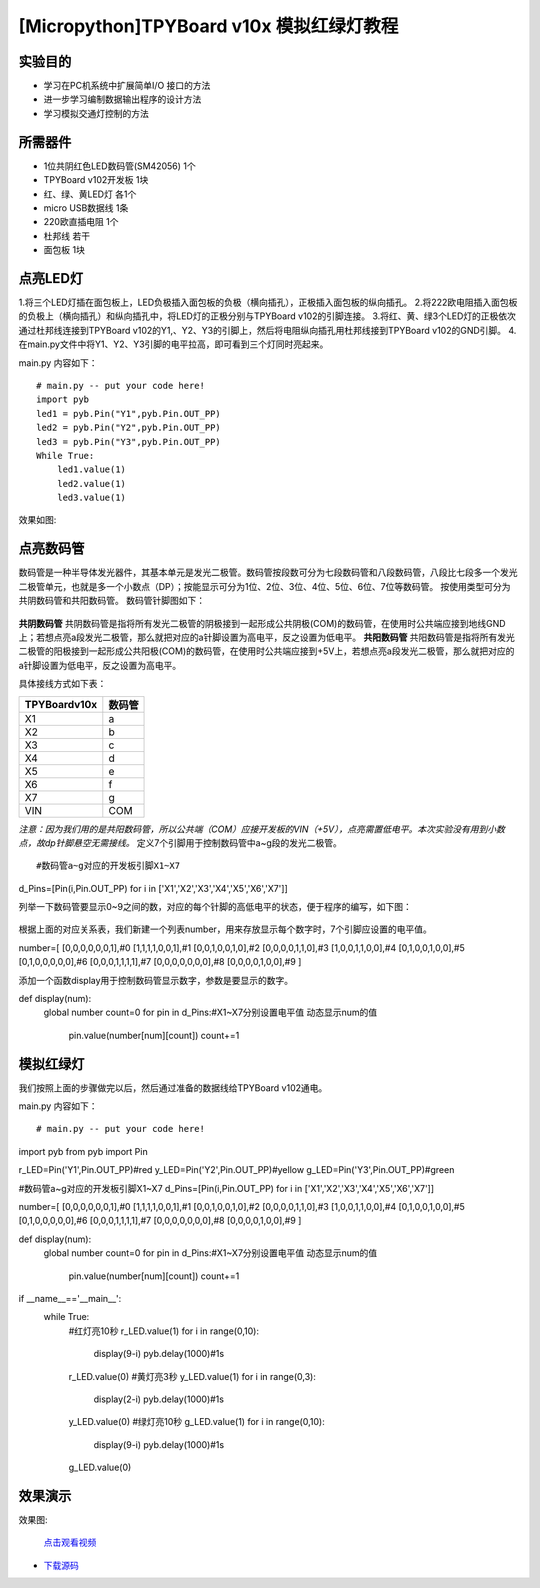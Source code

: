 [Micropython]TPYBoard v10x 模拟红绿灯教程
===========================


实验目的
----------------------

- 学习在PC机系统中扩展简单I/O 接口的方法
- 进一步学习编制数据输出程序的设计方法
- 学习模拟交通灯控制的方法

所需器件
---------------------

- 1位共阴红色LED数码管(SM42056) 1个
- TPYBoard v102开发板 1块
- 红、绿、黄LED灯 各1个
- micro USB数据线 1条
- 220欧直插电阻 1个
- 杜邦线 若干
- 面包板 1块


点亮LED灯
---------------------------

1.将三个LED灯插在面包板上，LED负极插入面包板的负极（横向插孔），正极插入面包板的纵向插孔。
2.将222欧电阻插入面包板的负极上（横向插孔）和纵向插孔中，将LED灯的正极分别与TPYBoard v102的引脚连接。
3.将红、黄、绿3个LED灯的正极依次通过杜邦线连接到TPYBoard v102的Y1,、Y2、Y3的引脚上，然后将电阻纵向插孔用杜邦线接到TPYBoard v102的GND引脚。
4.在main.py文件中将Y1、Y2、Y3引脚的电平拉高，即可看到三个灯同时亮起来。

main.py 内容如下：
::
    # main.py -- put your code here!
    import pyb
    led1 = pyb.Pin("Y1",pyb.Pin.OUT_PP)
    led2 = pyb.Pin("Y2",pyb.Pin.OUT_PP)
    led3 = pyb.Pin("Y3",pyb.Pin.OUT_PP)
    While True:
        led1.value(1)
        led2.value(1)
        led3.value(1)

效果如图:

  .. image:: ../img/test_11.png

点亮数码管
------------------------------------
数码管是一种半导体发光器件，其基本单元是发光二极管。数码管按段数可分为七段数码管和八段数码管，八段比七段多一个发光二极管单元，也就是多一个小数点（DP）；按能显示可分为1位、2位、3位、4位、5位、6位、7位等数码管。 按使用类型可分为共阴数码管和共阳数码管。
数码管针脚图如下：

  .. image:: ../img/test_12.png

**共阴数码管**
共阴数码管是指将所有发光二极管的阴极接到一起形成公共阴极(COM)的数码管，在使用时公共端应接到地线GND上；若想点亮a段发光二极管，那么就把对应的a针脚设置为高电平，反之设置为低电平。
**共阳数码管**
共阳数码管是指将所有发光二极管的阳极接到一起形成公共阳极(COM)的数码管，在使用时公共端应接到+5V上，若想点亮a段发光二极管，那么就把对应的a针脚设置为低电平，反之设置为高电平。

具体接线方式如下表：

+--------------+--------+
| TPYBoardv10x | 数码管 |
+==============+========+
| X1           | a      |
+--------------+--------+
| X2           | b      |
+--------------+--------+
| X3           | c      |
+--------------+--------+
| X4           | d      |
+--------------+--------+
| X5           | e      |
+--------------+--------+
| X6           | f      |
+--------------+--------+
| X7           | g      |
+--------------+--------+
| VIN          | COM    |
+--------------+--------+

*注意：因为我们用的是共阳数码管，所以公共端（COM）应接开发板的VIN（+5V），点亮需置低电平。本次实验没有用到小数点，故dp针脚悬空无需接线。*
定义7个引脚用于控制数码管中a~g段的发光二极管。
::

#数码管a~g对应的开发板引脚X1~X7
d_Pins=[Pin(i,Pin.OUT_PP) for i in ['X1','X2','X3','X4','X5','X6','X7']]

列举一下数码管要显示0~9之间的数，对应的每个针脚的高低电平的状态，便于程序的编写，如下图：

  .. image:: ../img/test_00.png

根据上面的对应关系表，我们新建一个列表number，用来存放显示每个数字时，7个引脚应设置的电平值。
::

number=[
[0,0,0,0,0,0,1],#0
[1,1,1,1,0,0,1],#1
[0,0,1,0,0,1,0],#2
[0,0,0,0,1,1,0],#3
[1,0,0,1,1,0,0],#4
[0,1,0,0,1,0,0],#5
[0,1,0,0,0,0,0],#6
[0,0,0,1,1,1,1],#7
[0,0,0,0,0,0,0],#8
[0,0,0,0,1,0,0],#9
]

添加一个函数display用于控制数码管显示数字，参数是要显示的数字。
::

def display(num):
  global number
  count=0
  for pin in d_Pins:#X1~X7分别设置电平值 动态显示num的值
    pin.value(number[num][count])
    count+=1

模拟红绿灯
------------------------------------

我们按照上面的步骤做完以后，然后通过准备的数据线给TPYBoard v102通电。

main.py 内容如下：
::

# main.py -- put your code here!
import pyb
from pyb import Pin
  
r_LED=Pin('Y1',Pin.OUT_PP)#red
y_LED=Pin('Y2',Pin.OUT_PP)#yellow
g_LED=Pin('Y3',Pin.OUT_PP)#green
  
#数码管a~g对应的开发板引脚X1~X7
d_Pins=[Pin(i,Pin.OUT_PP) for i in ['X1','X2','X3','X4','X5','X6','X7']]
  
number=[
[0,0,0,0,0,0,1],#0
[1,1,1,1,0,0,1],#1
[0,0,1,0,0,1,0],#2
[0,0,0,0,1,1,0],#3
[1,0,0,1,1,0,0],#4
[0,1,0,0,1,0,0],#5
[0,1,0,0,0,0,0],#6
[0,0,0,1,1,1,1],#7
[0,0,0,0,0,0,0],#8
[0,0,0,0,1,0,0],#9
]
  
def display(num):
    global number
    count=0
    for pin in d_Pins:#X1~X7分别设置电平值 动态显示num的值
        pin.value(number[num][count])
        count+=1
  
if __name__=='__main__':
    while True:
        #红灯亮10秒
        r_LED.value(1)
        for i in range(0,10):
            display(9-i)
            pyb.delay(1000)#1s
        r_LED.value(0)
        #黄灯亮3秒
        y_LED.value(1)
        for i in range(0,3):
            display(2-i)
            pyb.delay(1000)#1s
        y_LED.value(0)
        #绿灯亮10秒
        g_LED.value(1)
        for i in range(0,10):
            display(9-i)
            pyb.delay(1000)#1s
        g_LED.value(0)


效果演示
------------------------------------
    
效果图:

  .. image:: ../img/test_13.png

  `点击观看视频 <http://v.youku.com/v_show/id_XMTY1MzY5NDExNg==.html>`_


- `下载源码 <https://github.com/TPYBoard/developmentBoard/tree/master/TPYBoard-v10x-master>`_
